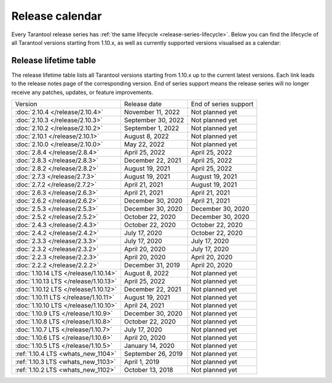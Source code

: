 Release calendar
================

Every Tarantool release series has :ref:`the same lifecycle <release-series-lifecycle>`.
Below you can find the lifecycle of all Tarantool versions starting from 1.10.x,
as well as currently supported versions visualised as a calendar:

.. ifconfig:: builder not in ('latex', )

    .. image:: _images/releases_calendar.svg
        :target: ../../_images/releases_calendar.svg
        :align: left
        :alt: releases_calendar.svg

..  _release-table:

Release lifetime table
----------------------

The release lifetime table lists all Tarantool versions
starting from 1.10.x up to the current latest versions.
Each link leads to the release notes page of the corresponding version.
End of series support means the release series will no longer receive any patches, updates, or feature improvements.

..  container:: table

    ..  list-table::

        *   -   Version
            -   Release date
            -   End of series support

        *   -   :doc:`2.10.4 </release/2.10.4>`
            -   November 11, 2022
            -   Not planned yet

        *   -   :doc:`2.10.3 </release/2.10.3>`
            -   September 30, 2022
            -   Not planned yet

        *   -   :doc:`2.10.2 </release/2.10.2>`
            -   September 1, 2022
            -   Not planned yet

        *   -   :doc:`2.10.1 </release/2.10.1>`
            -   August 8, 2022
            -   Not planned yet

        *   -   :doc:`2.10.0 </release/2.10.0>`
            -   May 22, 2022
            -   Not planned yet

        *   -   :doc:`2.8.4 </release/2.8.4>`
            -   April 25, 2022
            -   April 25, 2022

        *   -   :doc:`2.8.3 </release/2.8.3>`
            -   December 22, 2021
            -   April 25, 2022

        *   -   :doc:`2.8.2 </release/2.8.2>`
            -   August 19, 2021
            -   April 25, 2022

        *   -   :doc:`2.7.3 </release/2.7.3>`
            -   August 19, 2021
            -   August 19, 2021

        *   -   :doc:`2.7.2 </release/2.7.2>`
            -   April 21, 2021
            -   August 19, 2021

        *   -   :doc:`2.6.3 </release/2.6.3>`
            -   April 21, 2021
            -   April 21, 2021

        *   -   :doc:`2.6.2 </release/2.6.2>`
            -   December 30, 2020
            -   April 21, 2021

        *   -   :doc:`2.5.3 </release/2.5.3>`
            -   December 30, 2020
            -   December 30, 2020

        *   -   :doc:`2.5.2 </release/2.5.2>`
            -   October 22, 2020
            -   December 30, 2020

        *   -   :doc:`2.4.3 </release/2.4.3>`
            -   October 22, 2020
            -   October 22, 2020

        *   -   :doc:`2.4.2 </release/2.4.2>`
            -   July 17, 2020
            -   October 22, 2020

        *   -   :doc:`2.3.3 </release/2.3.3>`
            -   July 17, 2020
            -   July 17, 2020

        *   -   :doc:`2.3.2 </release/2.3.2>`
            -   April 20, 2020
            -   July 17, 2020

        *   -   :doc:`2.2.3 </release/2.2.3>`
            -   April 20, 2020
            -   April 20, 2020

        *   -   :doc:`2.2.2 </release/2.2.2>`
            -   December 31, 2019
            -   April 20, 2020

        *   -   :doc:`1.10.14 LTS </release/1.10.14>`
            -   August 8, 2022
            -   Not planned yet

        *   -   :doc:`1.10.13 LTS </release/1.10.13>`
            -   April 25, 2022
            -   Not planned yet

        *   -   :doc:`1.10.12 LTS </release/1.10.12>`
            -   December 22, 2021
            -   Not planned yet

        *   -   :doc:`1.10.11 LTS </release/1.10.11>`
            -   August 19, 2021
            -   Not planned yet

        *   -   :doc:`1.10.10 LTS </release/1.10.10>`
            -   April 24, 2021
            -   Not planned yet

        *   -   :doc:`1.10.9 LTS </release/1.10.9>`
            -   December 30, 2020
            -   Not planned yet

        *   -   :doc:`1.10.8 LTS </release/1.10.8>`
            -   October 22, 2020
            -   Not planned yet

        *   -   :doc:`1.10.7 LTS </release/1.10.7>`
            -   July 17, 2020
            -   Not planned yet

        *   -   :doc:`1.10.6 LTS </release/1.10.6>`
            -   April 20, 2020
            -   Not planned yet

        *   -   :doc:`1.10.5 LTS </release/1.10.5>`
            -   January 14, 2020
            -   Not planned yet

        *   -   :ref:`1.10.4 LTS <whats_new_1104>`
            -   September 26, 2019
            -   Not planned yet

        *   -   :ref:`1.10.3 LTS <whats_new_1103>`
            -   April 1, 2019
            -   Not planned yet

        *   -   :ref:`1.10.2 LTS <whats_new_1102>`
            -   October 13, 2018
            -   Not planned yet
